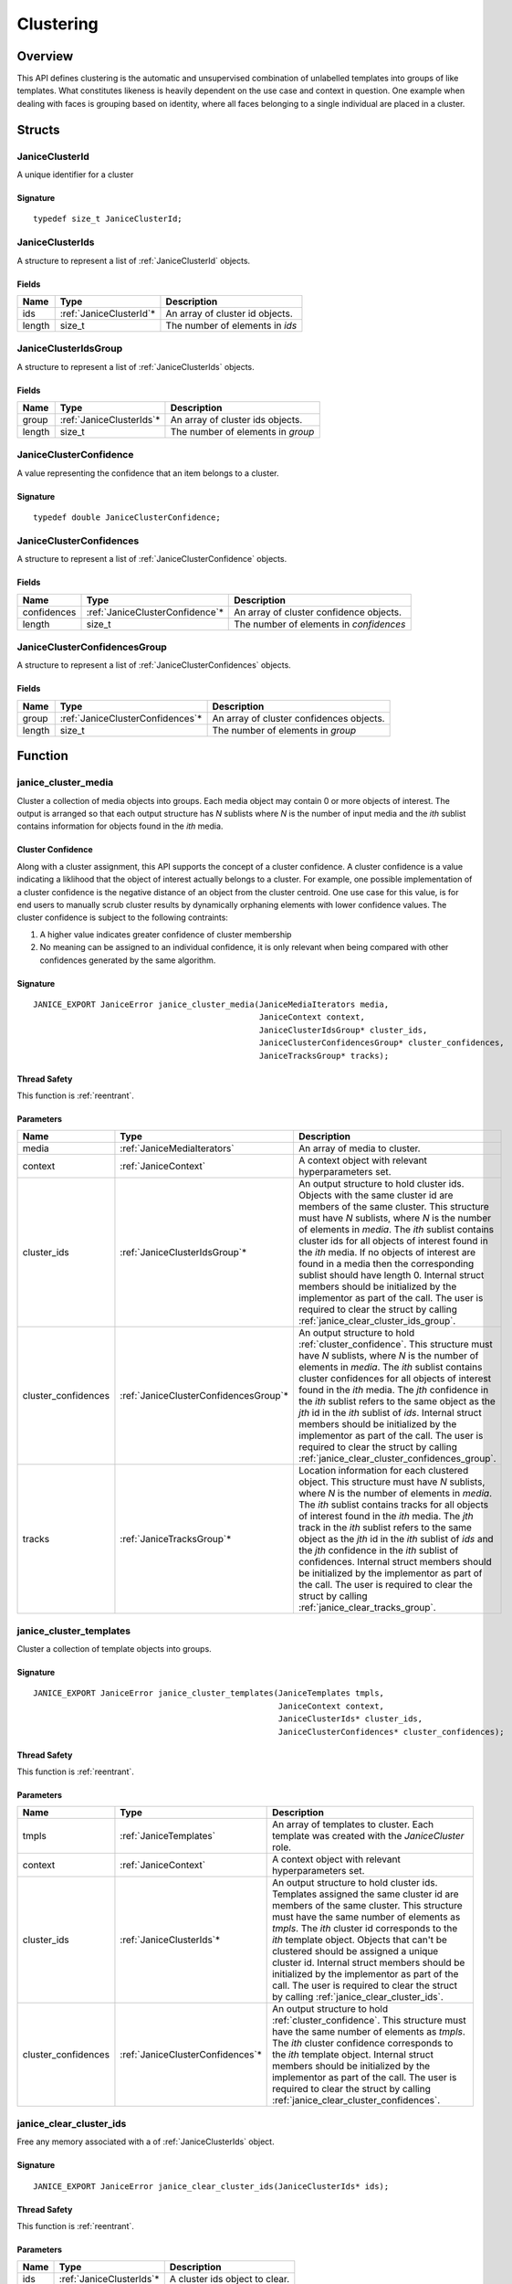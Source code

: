 .. _clustering:

Clustering
==========

Overview
--------

This API defines clustering is the automatic and unsupervised combination of 
unlabelled templates into groups of like templates. What constitutes likeness is
heavily dependent on the use case and context in question. One example when 
dealing with faces is grouping based on identity, where all faces belonging to a 
single individual are placed in a cluster.

Structs
-------

.. _JaniceClusterId:

JaniceClusterId 
~~~~~~~~~~~~~~~

A unique identifier for a cluster

Signature 
^^^^^^^^^

::

    typedef size_t JaniceClusterId;

.. _JaniceClusterIds:

JaniceClusterIds
~~~~~~~~~~~~~~~~

A structure to represent a list of :ref:`JaniceClusterId` objects.

Fields
^^^^^^

+--------+--------------------------+---------------------------------+
|  Name  |           Type           |           Description           |
+========+==========================+=================================+
| ids    | :ref:`JaniceClusterId`\* | An array of cluster id objects. |
+--------+--------------------------+---------------------------------+
| length | size\_t                  | The number of elements in *ids* |
+--------+--------------------------+---------------------------------+

.. _JaniceClusterIdsGroup:

JaniceClusterIdsGroup
~~~~~~~~~~~~~~~~~~~~~

A structure to represent a list of :ref:`JaniceClusterIds` objects.

Fields
^^^^^^

+--------+---------------------------+-----------------------------------+
|  Name  |           Type            |            Description            |
+========+===========================+===================================+
| group  | :ref:`JaniceClusterIds`\* | An array of cluster ids objects.  |
+--------+---------------------------+-----------------------------------+
| length | size\_t                   | The number of elements in *group* |
+--------+---------------------------+-----------------------------------+

.. _JaniceClusterConfidence:

JaniceClusterConfidence
~~~~~~~~~~~~~~~~~~~~~~~

A value representing the confidence that an item belongs to a cluster.

Signature 
^^^^^^^^^

::

    typedef double JaniceClusterConfidence;

.. _JaniceClusterConfidences:

JaniceClusterConfidences
~~~~~~~~~~~~~~~~~~~~~~~~

A structure to represent a list of :ref:`JaniceClusterConfidence` objects.

Fields
^^^^^^

+-------------+----------------------------------+-----------------------------------------+
|    Name     |               Type               |               Description               |
+=============+==================================+=========================================+
| confidences | :ref:`JaniceClusterConfidence`\* | An array of cluster confidence objects. |
+-------------+----------------------------------+-----------------------------------------+
| length      | size\_t                          | The number of elements in *confidences* |
+-------------+----------------------------------+-----------------------------------------+

.. _JaniceClusterConfidencesGroup:

JaniceClusterConfidencesGroup
~~~~~~~~~~~~~~~~~~~~~~~~~~~~~

A structure to represent a list of :ref:`JaniceClusterConfidences` objects.

Fields
^^^^^^

+--------+-----------------------------------+------------------------------------------+
|  Name  |               Type                |               Description                |
+========+===================================+==========================================+
| group  | :ref:`JaniceClusterConfidences`\* | An array of cluster confidences objects. |
+--------+-----------------------------------+------------------------------------------+
| length | size\_t                           | The number of elements in *group*        |
+--------+-----------------------------------+------------------------------------------+

Function
--------

.. _janice_cluster_media:

janice\_cluster\_media
~~~~~~~~~~~~~~~~~~~~~~

Cluster a collection of media objects into groups. Each media object may
contain 0 or more objects of interest. The output is arranged so that each
output structure has *N* sublists where *N* is the number of input media
and the *ith* sublist contains information for objects found in the *ith*
media.

.. _cluster_confidence:

Cluster Confidence
^^^^^^^^^^^^^^^^^^

Along with a cluster assignment, this API supports the concept of a cluster
confidence. A cluster confidence is a value indicating a liklihood that the
object of interest actually belongs to a cluster. For example, one possible 
implementation of a cluster confidence is the negative distance of an object 
from the cluster centroid. One use case for this value, is for end users to
manually scrub cluster results by dynamically orphaning elements with lower
confidence values. The cluster confidence is subject to the following contraints:

1. A higher value indicates greater confidence of cluster membership
2. No meaning can be assigned to an individual confidence, it is only
   relevant when being compared with other confidences generated by
   the same algorithm.

Signature 
^^^^^^^^^

::

    JANICE_EXPORT JaniceError janice_cluster_media(JaniceMediaIterators media,
                                                   JaniceContext context,
                                                   JaniceClusterIdsGroup* cluster_ids,
                                                   JaniceClusterConfidencesGroup* cluster_confidences,
                                                   JaniceTracksGroup* tracks);

Thread Safety 
^^^^^^^^^^^^^

This function is :ref:`reentrant`.

Parameters 
^^^^^^^^^^

+----------------------+----------------------------------------+---------------------------------------------------------------------------------------------------------------------------------------------------------------------------------------------------------------------------------------------------------------------------------------------------------------------------------------------------------------------------------------------------------------------------------------------------------------------------------------------------------------------------------------------------------------------------------------+
|         Name         |                  Type                  |                                                                                                                                                                                                                                                                                      Description                                                                                                                                                                                                                                                                                      |
+======================+========================================+=======================================================================================================================================================================================================================================================================================================================================================================================================================================================================================================================================================================================+
| media                | :ref:`JaniceMediaIterators`            | An array of media to cluster.                                                                                                                                                                                                                                                                                                                                                                                                                                                                                                                                                         |
+----------------------+----------------------------------------+---------------------------------------------------------------------------------------------------------------------------------------------------------------------------------------------------------------------------------------------------------------------------------------------------------------------------------------------------------------------------------------------------------------------------------------------------------------------------------------------------------------------------------------------------------------------------------------+
| context              | :ref:`JaniceContext`                   | A context object with relevant hyperparameters set.                                                                                                                                                                                                                                                                                                                                                                                                                                                                                                                                   |
+----------------------+----------------------------------------+---------------------------------------------------------------------------------------------------------------------------------------------------------------------------------------------------------------------------------------------------------------------------------------------------------------------------------------------------------------------------------------------------------------------------------------------------------------------------------------------------------------------------------------------------------------------------------------+
| cluster\_ids         | :ref:`JaniceClusterIdsGroup`\*         | An output structure to hold cluster ids. Objects with the same cluster id are members of the same cluster. This structure must have *N* sublists, where *N* is the number of elements in *media*. The *ith* sublist contains cluster ids for all objects of interest found in the *ith* media. If no objects of interest are found in a media then the corresponding sublist should have length 0. Internal struct members should be initialized by the implementor as part of the call. The user is required to clear the struct by calling :ref:`janice_clear_cluster_ids_group`.   |
+----------------------+----------------------------------------+---------------------------------------------------------------------------------------------------------------------------------------------------------------------------------------------------------------------------------------------------------------------------------------------------------------------------------------------------------------------------------------------------------------------------------------------------------------------------------------------------------------------------------------------------------------------------------------+
| cluster\_confidences | :ref:`JaniceClusterConfidencesGroup`\* | An output structure to hold :ref:`cluster_confidence`. This structure must have *N* sublists, where *N* is the number of elements in *media*. The *ith* sublist contains cluster confidences for all objects of interest found in the *ith* media. The *jth* confidence in the *ith* sublist refers to the same object as the *jth* id in the *ith* sublist of *ids*. Internal struct members should be initialized by the implementor as part of the call. The user is required to clear the struct by calling :ref:`janice_clear_cluster_confidences_group`.                        |
+----------------------+----------------------------------------+---------------------------------------------------------------------------------------------------------------------------------------------------------------------------------------------------------------------------------------------------------------------------------------------------------------------------------------------------------------------------------------------------------------------------------------------------------------------------------------------------------------------------------------------------------------------------------------+
| tracks               | :ref:`JaniceTracksGroup`\*             | Location information for each clustered object. This structure must have *N* sublists, where *N* is the number of elements in *media*. The *ith* sublist contains tracks for all objects of interest found in the *ith* media. The *jth* track in the *ith* sublist refers to the same object as the *jth* id in the *ith* sublist of *ids* and the *jth* confidence in the *ith* sublist of confidences. Internal struct members should be initialized by the implementor as part of the call. The user is required to clear the struct by calling :ref:`janice_clear_tracks_group`. |
+----------------------+----------------------------------------+---------------------------------------------------------------------------------------------------------------------------------------------------------------------------------------------------------------------------------------------------------------------------------------------------------------------------------------------------------------------------------------------------------------------------------------------------------------------------------------------------------------------------------------------------------------------------------------+

.. _janice_cluster_templates:

janice\_cluster\_templates 
~~~~~~~~~~~~~~~~~~~~~~~~~~

Cluster a collection of template objects into groups.

Signature 
^^^^^^^^^

::

    JANICE_EXPORT JaniceError janice_cluster_templates(JaniceTemplates tmpls,
                                                       JaniceContext context,
                                                       JaniceClusterIds* cluster_ids,
                                                       JaniceClusterConfidences* cluster_confidences);

Thread Safety 
^^^^^^^^^^^^^

This function is :ref:`reentrant`.

Parameters 
^^^^^^^^^^

+----------------------+-----------------------------------+-----------------------------------------------------------------------------------------------------------------------------------------------------------------------------------------------------------------------------------------------------------------------------------------------------------------------------------------------------------------------------------------------------------------------------------------------------------------------------------------------------+
|         Name         |               Type                |                                                                                                                                                                                                                                             Description                                                                                                                                                                                                                                             |
+======================+===================================+=====================================================================================================================================================================================================================================================================================================================================================================================================================================================================================================+
| tmpls                | :ref:`JaniceTemplates`            | An array of templates to cluster. Each template was created with the *JaniceCluster* role.                                                                                                                                                                                                                                                                                                                                                                                                          |
+----------------------+-----------------------------------+-----------------------------------------------------------------------------------------------------------------------------------------------------------------------------------------------------------------------------------------------------------------------------------------------------------------------------------------------------------------------------------------------------------------------------------------------------------------------------------------------------+
| context              | :ref:`JaniceContext`              | A context object with relevant hyperparameters set.                                                                                                                                                                                                                                                                                                                                                                                                                                                 |
+----------------------+-----------------------------------+-----------------------------------------------------------------------------------------------------------------------------------------------------------------------------------------------------------------------------------------------------------------------------------------------------------------------------------------------------------------------------------------------------------------------------------------------------------------------------------------------------+
| cluster\_ids         | :ref:`JaniceClusterIds`\*         | An output structure to hold cluster ids. Templates assigned the same cluster id are members of the same cluster. This structure must have the same number of elements as *tmpls*. The *ith* cluster id corresponds to the *ith* template object. Objects that can't be clustered should be assigned a unique cluster id. Internal struct members should be initialized by the implementor as part of the call. The user is required to clear the struct by calling :ref:`janice_clear_cluster_ids`. |
+----------------------+-----------------------------------+-----------------------------------------------------------------------------------------------------------------------------------------------------------------------------------------------------------------------------------------------------------------------------------------------------------------------------------------------------------------------------------------------------------------------------------------------------------------------------------------------------+
| cluster\_confidences | :ref:`JaniceClusterConfidences`\* | An output structure to hold :ref:`cluster_confidence`. This structure must have the same number of elements as *tmpls*. The *ith* cluster confidence corresponds to the *ith* template object. Internal struct members should be initialized by the implementor as part of the call. The user is required to clear the struct by calling :ref:`janice_clear_cluster_confidences`.                                                                                                                   |
+----------------------+-----------------------------------+-----------------------------------------------------------------------------------------------------------------------------------------------------------------------------------------------------------------------------------------------------------------------------------------------------------------------------------------------------------------------------------------------------------------------------------------------------------------------------------------------------+

.. _janice_clear_cluster_ids:

janice\_clear\_cluster\_ids
~~~~~~~~~~~~~~~~~~~~~~~~~~~

Free any memory associated with a of :ref:`JaniceClusterIds` object.

Signature
^^^^^^^^^

::

    JANICE_EXPORT JaniceError janice_clear_cluster_ids(JaniceClusterIds* ids);

Thread Safety
^^^^^^^^^^^^^

This function is :ref:`reentrant`.

Parameters
^^^^^^^^^^

+------+---------------------------+--------------------------------+
| Name |           Type            |          Description           |
+======+===========================+================================+
| ids  | :ref:`JaniceClusterIds`\* | A cluster ids object to clear. |
+------+---------------------------+--------------------------------+

.. _janice_clear_cluster_ids_group:

janice\_clear\_cluster\_ids\_group
~~~~~~~~~~~~~~~~~~~~~~~~~~~~~~~~~~

Free any memory associated with a :ref:`JaniceClusterIdsGroup` object.

Signature
^^^^^^^^^

::

    JANICE_EXPORT JaniceError janice_clear_cluster_ids_group(JaniceClusterIdsGroup* group);

Parameters
^^^^^^^^^^

+-------+--------------------------------+-------------------------------+
| Name  |              Type              |          Description          |
+=======+================================+===============================+
| group | :ref:`JaniceClusterIdsGroup`\* | A cluster ids group to clear. |
+-------+--------------------------------+-------------------------------+

.. _janice_clear_cluster_confidences:

janice\_clear\_cluster\_confidences
~~~~~~~~~~~~~~~~~~~~~~~~~~~~~~~~~~~

Free any memory associated with a of :ref:`JaniceClusterConfidences` object.

Signature
^^^^^^^^^

::

    JANICE_EXPORT JaniceError janice_clear_cluster_confidences(JaniceClusterConfidences* confidences);

Thread Safety
^^^^^^^^^^^^^

This function is :ref:`reentrant`.

Parameters
^^^^^^^^^^

+-------------+-----------------------------------+----------------------------------------+
|    Name     |               Type                |              Description               |
+=============+===================================+========================================+
| confidences | :ref:`JaniceClusterConfidences`\* | A cluster confidences object to clear. |
+-------------+-----------------------------------+----------------------------------------+

.. _janice_clear_cluster_confidences_group:

janice\_clear\_cluster\_confidences\_group
~~~~~~~~~~~~~~~~~~~~~~~~~~~~~~~~~~~~~~~~~~

Free any memory associated with a :ref:`JaniceClusterConfidencesGroup` object.

Signature
^^^^^^^^^

::

    JANICE_EXPORT JaniceError janice_clear_cluster_confidences_group(JaniceClusterConfidencesGroup* group);

Parameters
^^^^^^^^^^

+-------+----------------------------------------+---------------------------------------+
| Name  |                  Type                  |              Description              |
+=======+========================================+=======================================+
| group | :ref:`JaniceClusterConfidencesGroup`\* | A cluster confidences group to clear. |
+-------+----------------------------------------+---------------------------------------+